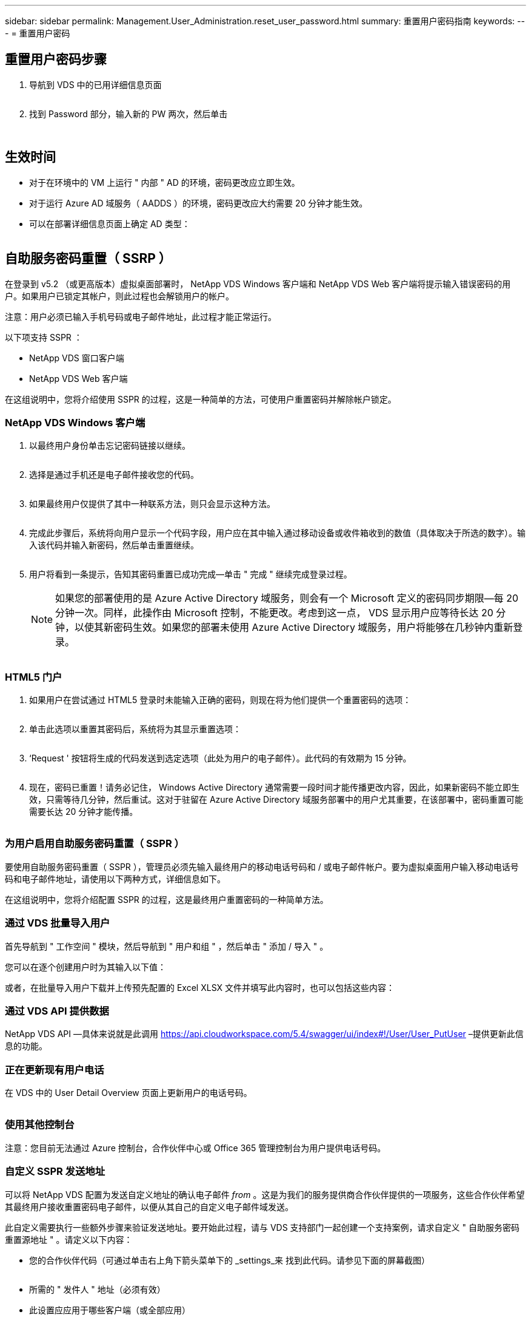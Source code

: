 ---
sidebar: sidebar 
permalink: Management.User_Administration.reset_user_password.html 
summary: 重置用户密码指南 
keywords:  
---
= 重置用户密码




== 重置用户密码步骤

. 导航到 VDS 中的已用详细信息页面
+
image:password1.png[""]

. 找到 Password 部分，输入新的 PW 两次，然后单击
+
image:password2.png[""]

+
image:password3.png[""]





== 生效时间

* 对于在环境中的 VM 上运行 " 内部 " AD 的环境，密码更改应立即生效。
* 对于运行 Azure AD 域服务（ AADDS ）的环境，密码更改应大约需要 20 分钟才能生效。
* 可以在部署详细信息页面上确定 AD 类型：
+
image:password4.png[""]





== 自助服务密码重置（ SSRP ）

在登录到 v5.2 （或更高版本）虚拟桌面部署时， NetApp VDS Windows 客户端和 NetApp VDS Web 客户端将提示输入错误密码的用户。如果用户已锁定其帐户，则此过程也会解锁用户的帐户。

注意：用户必须已输入手机号码或电子邮件地址，此过程才能正常运行。

以下项支持 SSPR ：

* NetApp VDS 窗口客户端
* NetApp VDS Web 客户端


在这组说明中，您将介绍使用 SSPR 的过程，这是一种简单的方法，可使用户重置密码并解除帐户锁定。



=== NetApp VDS Windows 客户端

. 以最终用户身份单击忘记密码链接以继续。
+
image:ssrp1.png[""]

. 选择是通过手机还是电子邮件接收您的代码。
+
image:ssrp2.png[""]

. 如果最终用户仅提供了其中一种联系方法，则只会显示这种方法。
+
image:ssrp3.png[""]

. 完成此步骤后，系统将向用户显示一个代码字段，用户应在其中输入通过移动设备或收件箱收到的数值（具体取决于所选的数字）。输入该代码并输入新密码，然后单击重置继续。
+
image:ssrp4.png[""]

. 用户将看到一条提示，告知其密码重置已成功完成—单击 " 完成 " 继续完成登录过程。
+

NOTE: 如果您的部署使用的是 Azure Active Directory 域服务，则会有一个 Microsoft 定义的密码同步期限—每 20 分钟一次。同样，此操作由 Microsoft 控制，不能更改。考虑到这一点， VDS 显示用户应等待长达 20 分钟，以使其新密码生效。如果您的部署未使用 Azure Active Directory 域服务，用户将能够在几秒钟内重新登录。

+
image:ssrp5.png[""]





=== HTML5 门户

. 如果用户在尝试通过 HTML5 登录时未能输入正确的密码，则现在将为他们提供一个重置密码的选项：
+
image:ssrp6.png[""]

. 单击此选项以重置其密码后，系统将为其显示重置选项：
+
image:ssrp7.png[""]

. ‘Request ' 按钮将生成的代码发送到选定选项（此处为用户的电子邮件）。此代码的有效期为 15 分钟。
+
image:ssrp8.png[""]

. 现在，密码已重置！请务必记住， Windows Active Directory 通常需要一段时间才能传播更改内容，因此，如果新密码不能立即生效，只需等待几分钟，然后重试。这对于驻留在 Azure Active Directory 域服务部署中的用户尤其重要，在该部署中，密码重置可能需要长达 20 分钟才能传播。
+
image:ssrp9.png[""]





=== 为用户启用自助服务密码重置（ SSPR ）

要使用自助服务密码重置（ SSPR ），管理员必须先输入最终用户的移动电话号码和 / 或电子邮件帐户。要为虚拟桌面用户输入移动电话号码和电子邮件地址，请使用以下两种方式，详细信息如下。

在这组说明中，您将介绍配置 SSPR 的过程，这是最终用户重置密码的一种简单方法。



=== 通过 VDS 批量导入用户

首先导航到 " 工作空间 " 模块，然后导航到 " 用户和组 " ，然后单击 " 添加 / 导入 " 。

您可以在逐个创建用户时为其输入以下值：image:ssrp10.png[""]

或者，在批量导入用户下载并上传预先配置的 Excel XLSX 文件并填写此内容时，也可以包括这些内容：image:ssrp11.png[""]



=== 通过 VDS API 提供数据

NetApp VDS API —具体来说就是此调用 https://api.cloudworkspace.com/5.4/swagger/ui/index#!/User/User_PutUser[] –提供更新此信息的功能。



=== 正在更新现有用户电话

在 VDS 中的 User Detail Overview 页面上更新用户的电话号码。

image:ssrp12.png[""]



=== 使用其他控制台

注意：您目前无法通过 Azure 控制台，合作伙伴中心或 Office 365 管理控制台为用户提供电话号码。



=== 自定义 SSPR 发送地址

可以将 NetApp VDS 配置为发送自定义地址的确认电子邮件 _from_ 。这是为我们的服务提供商合作伙伴提供的一项服务，这些合作伙伴希望其最终用户接收重置密码电子邮件，以便从其自己的自定义电子邮件域发送。

此自定义需要执行一些额外步骤来验证发送地址。要开始此过程，请与 VDS 支持部门一起创建一个支持案例，请求自定义 " 自助服务密码重置源地址 " 。请定义以下内容：

* 您的合作伙伴代码（可通过单击右上角下箭头菜单下的 _settings_来 找到此代码。请参见下面的屏幕截图）
+
image:partnercode.png[""]

* 所需的 " 发件人 " 地址（必须有效）
* 此设置应应用于哪些客户端（或全部应用）


要创建支持案例，请发送电子邮件至： support@spotpc.netapp.com

收到此消息后， VDS 支持将使用我们的 SMTP 服务验证此地址并激活此设置。理想情况下，您可以更新源地址域上的公有 DNS 记录，以最大程度地提高电子邮件传送能力。



== 密码复杂度

可以配置 VDS 以强制实施密码复杂性。此设置位于云工作空间设置部分的工作空间详细信息页面上。

image:password5.png[""]

image:password6.png[""]



=== 密码复杂度： off

[cols="30,70"]
|===
| 策略 | 准则 


| 最小密码长度 | 8 个字符 


| 最长密码期限 | 110 天 


| 最短密码期限 | 0 天 


| 强制执行密码历史记录 | 记住 24 个密码 


| 密码锁定 | 如果输入的条目不正确，则会自动锁定 


| 锁定持续时间 | 30 分钟 
|===


=== 密码复杂度：启用

[cols="30,70"]
|===
| 策略 | 准则 


| 最小密码长度 | 8 个字符不包含用户的帐户名称或用户全名中超过两个连续字符的部分字符包含以下四个类别中的三个字符： 英文大写字符（ A 到 Z ）英文小写字符（ a 到 z ）基本 10 位数（ 0 到 9 ）非字母字符（例如！， $ ， # ， % ）在更改或创建密码时会强制执行复杂度要求。 


| 最长密码期限 | 110 天 


| 最短密码期限 | 0 天 


| 强制执行密码历史记录 | 记住 24 个密码 


| 密码锁定 | 如果输入 5 个错误，则会自动锁定 


| 锁定持续时间 | 保持锁定状态，直到管理员解锁为止 
|===